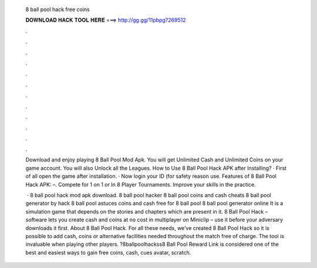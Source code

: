   8 ball pool hack free coins
  
  
  
  𝐃𝐎𝐖𝐍𝐋𝐎𝐀𝐃 𝐇𝐀𝐂𝐊 𝐓𝐎𝐎𝐋 𝐇𝐄𝐑𝐄 ===> http://gg.gg/11pbpg?269512
  
  
  
  .
  
  
  
  .
  
  
  
  .
  
  
  
  .
  
  
  
  .
  
  
  
  .
  
  
  
  .
  
  
  
  .
  
  
  
  .
  
  
  
  .
  
  
  
  .
  
  
  
  .
  
  Download and enjoy playing 8 Ball Pool Mod Apk. You will get Unlimited Cash and Unlimited Coins on your game account. You will also Unlock all the Leagues. How to Use 8 Ball Pool Hack APK after Installing? · First of all open the game after installation. · Now login your ID (for safety reason use. Features of 8 Ball Pool Hack APK: –. Compete for 1 on 1 or In 8 Player Tournaments. Improve your skills in the practice.
  
   · 8 ball pool hack mod apk download. 8 ball pool hacker 8 ball pool coins and cash cheats 8 ball pool generator by hack 8 ball pool astuces coins and cash free for 8 ball pool 8 ball pool generator online It is a simulation game that depends on the stories and chapters which are present in it. 8 Ball Pool Hack – software lets you create cash and coins at no cost in multiplayer on Miniclip – use it before your adversary downloads it first. About 8 Ball Pool Hack. For all these needs, we’ve created 8 Ball Pool Hack so it is possible to add cash, coins or alternative facilities needed throughout the match free of charge. The tool is invaluable when playing other players. ?8ballpoolhackss8 Ball Pool Reward Link is considered one of the best and easiest ways to gain free coins, cash, cues avatar, scratch.
